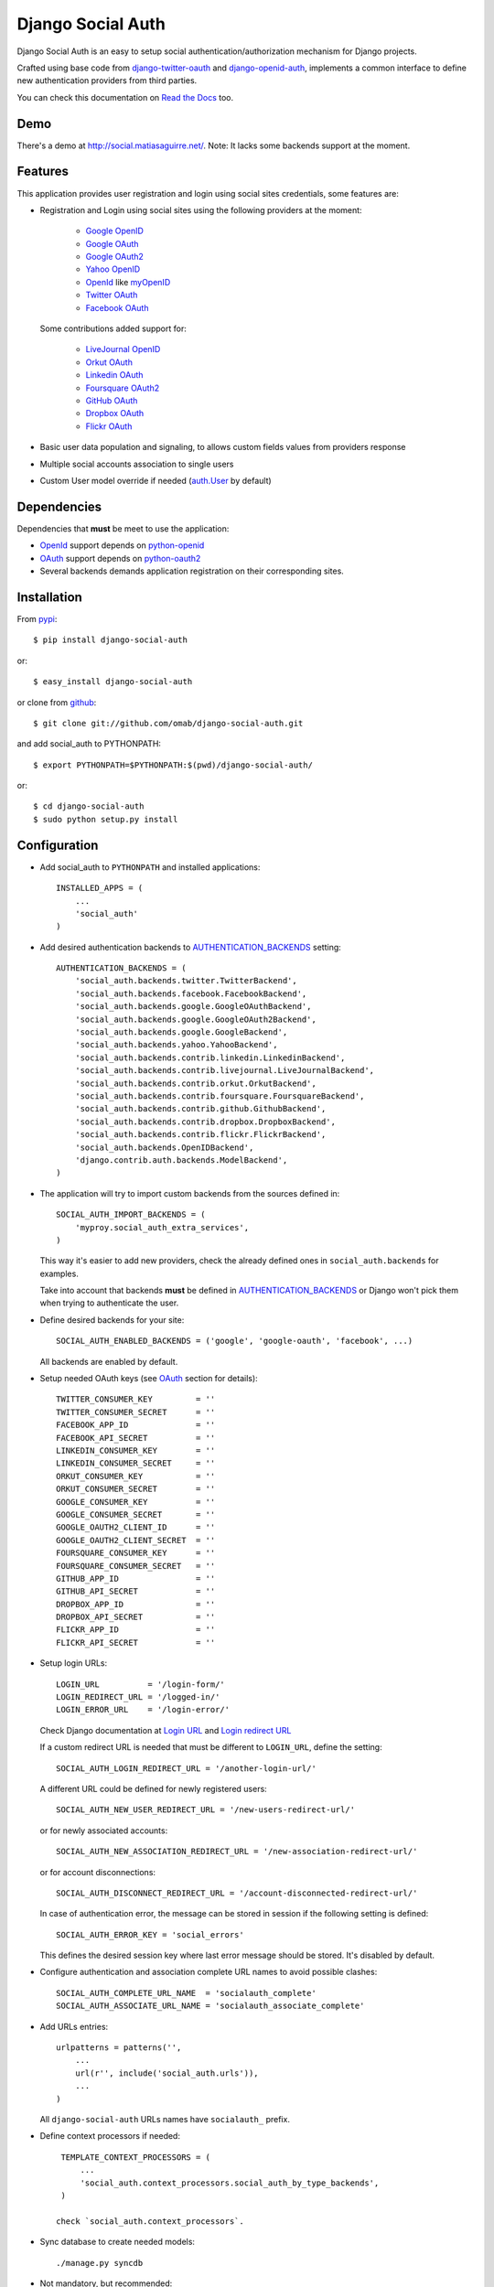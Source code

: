 ==================
Django Social Auth
==================

Django Social Auth is an easy to setup social authentication/authorization
mechanism for Django projects.

Crafted using base code from django-twitter-oauth_ and django-openid-auth_,
implements a common interface to define new authentication providers from
third parties.

You can check this documentation on `Read the Docs`_ too.

----
Demo
----
There's a demo at http://social.matiasaguirre.net/.
Note: It lacks some backends support at the moment.


--------
Features
--------
This application provides user registration and login using social sites
credentials, some features are:

- Registration and Login using social sites using the following providers
  at the moment:

    * `Google OpenID`_
    * `Google OAuth`_
    * `Google OAuth2`_
    * `Yahoo OpenID`_
    * OpenId_ like myOpenID_
    * `Twitter OAuth`_
    * `Facebook OAuth`_

  Some contributions added support for:

    * `LiveJournal OpenID`_
    * `Orkut OAuth`_
    * `Linkedin OAuth`_
    * `Foursquare OAuth2`_
    * `GitHub OAuth`_
    * `Dropbox OAuth`_
    * `Flickr OAuth`_

- Basic user data population and signaling, to allows custom fields values
  from providers response

- Multiple social accounts association to single users

- Custom User model override if needed (`auth.User`_ by default)


------------
Dependencies
------------
Dependencies that **must** be meet to use the application:

- OpenId_ support depends on python-openid_

- OAuth_ support depends on python-oauth2_

- Several backends demands application registration on their corresponding
  sites.


------------
Installation
------------

From pypi_::

    $ pip install django-social-auth

or::

    $ easy_install django-social-auth

or clone from github_::

    $ git clone git://github.com/omab/django-social-auth.git

and add social_auth to PYTHONPATH::

    $ export PYTHONPATH=$PYTHONPATH:$(pwd)/django-social-auth/

or::

    $ cd django-social-auth
    $ sudo python setup.py install


-------------
Configuration
-------------
- Add social_auth to ``PYTHONPATH`` and installed applications::

    INSTALLED_APPS = (
        ...
        'social_auth'
    )

- Add desired authentication backends to AUTHENTICATION_BACKENDS_ setting::

    AUTHENTICATION_BACKENDS = (
        'social_auth.backends.twitter.TwitterBackend',
        'social_auth.backends.facebook.FacebookBackend',
        'social_auth.backends.google.GoogleOAuthBackend',
        'social_auth.backends.google.GoogleOAuth2Backend',
        'social_auth.backends.google.GoogleBackend',
        'social_auth.backends.yahoo.YahooBackend',
        'social_auth.backends.contrib.linkedin.LinkedinBackend',
        'social_auth.backends.contrib.livejournal.LiveJournalBackend',
        'social_auth.backends.contrib.orkut.OrkutBackend',
        'social_auth.backends.contrib.foursquare.FoursquareBackend',
        'social_auth.backends.contrib.github.GithubBackend',
        'social_auth.backends.contrib.dropbox.DropboxBackend',
        'social_auth.backends.contrib.flickr.FlickrBackend',
        'social_auth.backends.OpenIDBackend',
        'django.contrib.auth.backends.ModelBackend',
    )

- The application will try to import custom backends from the sources defined in::

    SOCIAL_AUTH_IMPORT_BACKENDS = (
        'myproy.social_auth_extra_services',
    )

  This way it's easier to add new providers, check the already defined ones
  in ``social_auth.backends`` for examples.

  Take into account that backends **must** be defined in AUTHENTICATION_BACKENDS_
  or Django won't pick them when trying to authenticate the user.

- Define desired backends for your site::

    SOCIAL_AUTH_ENABLED_BACKENDS = ('google', 'google-oauth', 'facebook', ...)

  All backends are enabled by default.

- Setup needed OAuth keys (see OAuth_ section for details)::

    TWITTER_CONSUMER_KEY         = ''
    TWITTER_CONSUMER_SECRET      = ''
    FACEBOOK_APP_ID              = ''
    FACEBOOK_API_SECRET          = ''
    LINKEDIN_CONSUMER_KEY        = ''
    LINKEDIN_CONSUMER_SECRET     = ''
    ORKUT_CONSUMER_KEY           = ''
    ORKUT_CONSUMER_SECRET        = ''
    GOOGLE_CONSUMER_KEY          = ''
    GOOGLE_CONSUMER_SECRET       = ''
    GOOGLE_OAUTH2_CLIENT_ID      = ''
    GOOGLE_OAUTH2_CLIENT_SECRET  = ''
    FOURSQUARE_CONSUMER_KEY      = ''
    FOURSQUARE_CONSUMER_SECRET   = ''
    GITHUB_APP_ID                = ''
    GITHUB_API_SECRET            = ''
    DROPBOX_APP_ID               = ''
    DROPBOX_API_SECRET           = ''
    FLICKR_APP_ID                = ''
    FLICKR_API_SECRET            = ''

- Setup login URLs::

    LOGIN_URL          = '/login-form/'
    LOGIN_REDIRECT_URL = '/logged-in/'
    LOGIN_ERROR_URL    = '/login-error/'

  Check Django documentation at `Login URL`_ and `Login redirect URL`_

  If a custom redirect URL is needed that must be different to ``LOGIN_URL``,
  define the setting::

    SOCIAL_AUTH_LOGIN_REDIRECT_URL = '/another-login-url/'

  A different URL could be defined for newly registered users::

    SOCIAL_AUTH_NEW_USER_REDIRECT_URL = '/new-users-redirect-url/'

  or for newly associated accounts::

    SOCIAL_AUTH_NEW_ASSOCIATION_REDIRECT_URL = '/new-association-redirect-url/'

  or for account disconnections::

    SOCIAL_AUTH_DISCONNECT_REDIRECT_URL = '/account-disconnected-redirect-url/'

  In case of authentication error, the message can be stored in session
  if the following setting is defined::

    SOCIAL_AUTH_ERROR_KEY = 'social_errors'

  This defines the desired session key where last error message should be
  stored. It's disabled by default.

- Configure authentication and association complete URL names to avoid
  possible clashes::

    SOCIAL_AUTH_COMPLETE_URL_NAME  = 'socialauth_complete'
    SOCIAL_AUTH_ASSOCIATE_URL_NAME = 'socialauth_associate_complete'

- Add URLs entries::

    urlpatterns = patterns('',
        ...
        url(r'', include('social_auth.urls')),
        ...
    )

  All ``django-social-auth`` URLs names have ``socialauth_`` prefix.

- Define context processors if needed::

    TEMPLATE_CONTEXT_PROCESSORS = (
        ...
        'social_auth.context_processors.social_auth_by_type_backends',
    )

   check `social_auth.context_processors`.

- Sync database to create needed models::

    ./manage.py syncdb

- Not mandatory, but recommended::

    SOCIAL_AUTH_DEFAULT_USERNAME = 'new_social_auth_user'

  or::

    import random
    SOCIAL_AUTH_DEFAULT_USERNAME = lambda: random.choice(['Darth Vader', 'Obi-Wan Kenobi', 'R2-D2', 'C-3PO', 'Yoda'])

  or::

    from django.template.defaultfilters import slugify
    SOCIAL_AUTH_USERNAME_FIXER = lambda u: slugify(u)

  in case your user layout needs to purify username on some weird way.

  Final user name will have a random UUID-generated suffix in case it's already
  taken. The UUID token max length can be changed with the setting::

    SOCIAL_AUTH_UUID_LENGTH = 16

- Backends will store extra values from response by default, set this to False
  to avoid such behavior::

    SOCIAL_AUTH_EXTRA_DATA = False

  Also more extra values will be stored if defined, details about this setting
  are listed below on OpenId and OAuth sections.

  Session expiration time is an special value, it's recommended to define::

    SOCIAL_AUTH_EXPIRATION = 'expires'

  and use such setting name where expiration times are returned. View that
  completes login process will set session expiration time using this name if
  it's present or ``expires`` by default. Expiration configuration can be disabled
  with setting::

    SOCIAL_AUTH_SESSION_EXPIRATION = False

- It's possible to override the used ``User`` model if needed::

    SOCIAL_AUTH_USER_MODEL = 'myapp.CustomUser'

  This class **must** have a custom `Model Manager`_ with a ``create_user`` method
  that resembles the one on `auth.UserManager`_.

  Also, it's highly recommended that this class define the following fields::

    username   = CharField(...)
    last_login = DateTimeField(blank=True)
    is_active  = BooleanField(...)

  and the method::

    is_authenticated():
        ...

  These are needed to ensure a better ``django-auth`` integration, in other case
  `login_required`_ won't be usable. A warning is displayed if any of these are
  missing. By default `auth.User`_ is used.

  Check example application for implementation details, but first, please take
  a look to `User Profiles`_, it might be what you were looking for.

  It's possible to disable user creations by ``django-social-auth`` with::

      SOCIAL_AUTH_CREATE_USERS = False

  It is also possible to associate multiple user accounts with a single email
  address as long as the rest of the user data is unique. Set value as True 
  to enable, otherwise set as False to disable.
  This behavior is disabled by default (false) unless specifically set::

      SOCIAL_AUTH_ASSOCIATE_BY_MAIL = True

- You can send extra parameters on auth process by defining settings per
  provider, example to request Facebook to show Mobile authorization page,
  define::

      FACEBOOK_AUTH_EXTRA_ARGUMENTS = {'display': 'touch'}

  For other providers, just define settings in the form::

      <uppercase backend name>_AUTH_EXTRA_ARGUMENTS = {...}

- By default the application doesn't make redirects to different domains, to
  disable this behavior::

      SOCIAL_AUTH_SANITIZE_REDIRECTS = False

- Inactive users can be redirected to a different page if this setting is
  defined::

      SOCIAL_AUTH_INACTIVE_USER_URL = '...'

  Defaults to ``LOGIN_ERROR_URL``.

-------------
Usage example
-------------

Authentication process starts with ``socialauth_begin`` URL.

Template code example::

    <ul>
      <li>
        <a href="{% url socialauth_begin 'twitter' %}">Enter using Twitter</a>
      </li>
      <li>
        <a href="{% url socialauth_begin 'facebook' %}">Enter using Facebook</a>
      </li>
    </ul>

In the example above we assume that Twitter and Facebook authentication backends enabled, and following settings provided::

    TWITTER_CONSUMER_KEY = 'real key here'
    TWITTER_CONSUMER_SECRET = 'real secret here'
    FACEBOOK_APP_ID = 'real id here'
    FACEBOOK_API_SECRET = 'real secret here'

-------
Signals
-------
A ``pre_update`` signal is sent when user data is about to be updated with new
values from authorization service provider, this apply to new users and already
existent ones. This is useful to update custom user fields or `User Profiles`_,
for example, to store user gender, location, etc. Example::

    from social_auth.signals import pre_update
    from social_auth.backends.facebook import FacebookBackend

    def facebook_extra_values(sender, user, response, details, **kwargs):
        user.gender = response.get('gender')
        return True

    pre_update.connect(facebook_extra_values, sender=FacebookBackend)

New data updating is made automatically but could be disabled and left only to
signal handler if this setting value is set to True::

    SOCIAL_AUTH_CHANGE_SIGNAL_ONLY = False

Take into account that when defining a custom ``User`` model and declaring signal
handler in ``models.py``, the imports and handler definition **must** be made
after the custom ``User`` model is defined or circular imports issues will be
raised.

Also a new-user signal (``socialauth_registered``) is sent when new accounts are
created::

    from social_auth.signals import socialauth_registered 

    def new_users_handler(sender, user, response, details, **kwargs):
        user.is_new = True
        return False

    socialauth_registered.connect(new_users_handler, sender=None)


------
OpenId
------
OpenId_ support is simpler to implement than OAuth_. Google and Yahoo
providers are supported by default, others are supported by POST method
providing endpoint URL.

OpenId_ backends can store extra data in ``UserSocialAuth.extra_data`` field
by defining a set of values names to retrieve from any of the used schemas,
``AttributeExchange`` and ``SimpleRegistration``. As their keywords differ we
need two settings.

Settings is per backend, so we have two possible values for each one. Name
is dynamically checked using uppercase backend name as prefix::

    <uppercase backend name>_SREG_EXTRA_DATA
    <uppercase backend name>_AX_EXTRA_DATA

Example::

    GOOGLE_SREG_EXTRA_DATA = [(..., ...)]
    GOOGLE_AX_EXTRA_DATA = [(..., ...)]

Settings must be a list of tuples mapping value name in response and value
alias used to store.


-----
OAuth
-----
OAuth_ communication demands a set of keys exchange to validate the client
authenticity prior to user approbation. Twitter, Facebook and Orkut
facilitates these keys by application registration, Google works the same,
but provides the option for unregistered applications.

Check next sections for details.

OAuth_ backends also can store extra data in ``UserSocialAuth.extra_data``
field by defining a set of values names to retrieve from service response.

Settings is per backend and it's name is dynamically checked using uppercase
backend name as prefix::

    <uppercase backend name>_EXTRA_DATA

Example::

    FACEBOOK_EXTRA_DATA = [(..., ...)]

Settings must be a list of tuples mapping value name in response and value
alias used to store.


-------
Twitter
-------
Twitter offers per application keys named ``Consumer Key`` and ``Consumer Secret``.
To enable Twitter these two keys are needed. Further documentation at
`Twitter development resources`_:

- Register a new application at `Twitter App Creation`_,

- mark the "Yes, use Twitter for login" checkbox, and

- fill ``Consumer Key`` and ``Consumer Secret`` values::

      TWITTER_CONSUMER_KEY
      TWITTER_CONSUMER_SECRET

- You need to specify an URL callback or the application will be marked as
  Client type instead of the Browser. Almost any dummy value will work if
  you plan some test.


--------
Facebook
--------
Facebook works similar to Twitter but it's simpler to setup and redirect URL
is passed as a parameter when issuing an authorization. Further documentation
at `Facebook development resources`_:

- Register a new application at `Facebook App Creation`_, and

- fill ``App Id`` and ``App Secret`` values in values::

      FACEBOOK_APP_ID
      FACEBOOK_API_SECRET

- also it's possible to define extra permissions with::

     FACEBOOK_EXTENDED_PERMISSIONS = [...]

If you define a redirect URL in Facebook setup page, be sure to not define
http://127.0.0.1:8000 or http://localhost:8000 because it won't work when
testing. Instead I define http://myapp.com and setup a mapping on /etc/hosts
or use dnsmasq_.


-----
Orkut
-----
Orkut offers per application keys named ``Consumer Key`` and ``Consumer Secret``.
To enable Orkut these two keys are needed.

Check `Google support`_ and `Orkut API`_ for details on getting
your consumer_key and consumer_secret keys.

- fill ``Consumer Key`` and ``Consumer Secret`` values::

      ORKUT_CONSUMER_KEY
      ORKUT_CONSUMER_SECRET

- add any needed extra data to::

      ORKUT_EXTRA_DATA = ''

- configure extra scopes in::

      ORKUT_EXTRA_SCOPES = [...]


------------
Google OAuth
------------
Google provides ``Consumer Key`` and ``Consumer Secret`` keys to registered
applications, but also allows unregistered application to use their authorization
system with, but beware that this method will display a security banner to the
user telling that the application is not trusted.

Check `Google OAuth`_ and make your choice.

- fill ``Consumer Key`` and ``Consumer Secret`` values::

      GOOGLE_CONSUMER_KEY
      GOOGLE_CONSUMER_SECRET

anonymous values will be used if not configured as described in their
`OAuth reference`_

- configure the display name to be used in the "grant permissions" dialog
  that Google will display to users in::

      GOOGLE_DISPLAY_NAME = ''

  shows 'Social Auth' by default, but that might not suite your application.

- setup any needed extra scope in::

      GOOGLE_OAUTH_EXTRA_SCOPE = [...]

Check which applications can be included in their `Google Data Protocol Directory`_


-------------
Google OAuth2
-------------
Recently Google launched OAuth2 support following the definition at `OAuth2 draft`.
It works in a similar way to plain OAuth mechanism, but developers **must** register
an application and apply for a set of keys. Check `Google OAuth2`_ document for details.

**Note**:
  This support is experimental as Google implementation may change and OAuth2 is still
  a draft.

To enable OAuth2 support:

- fill ``Client ID`` and ``Client Secret`` settings, these values can be obtained
  easily as described on `OAuth2 Registering`_ doc::

      GOOGLE_OAUTH2_CLIENT_ID = ''
      GOOGLE_OAUTH2_CLIENT_SECRET = ''

  previous name ``GOOGLE_OAUTH2_CLIENT_KEY`` is supported for backward
  compatibility.

- scopes are shared between OAuth mechanisms::

      GOOGLE_OAUTH_EXTRA_SCOPE = [...]

Check which applications can be included in their `Google Data Protocol Directory`_


--------
LinkedIn
--------
LinkedIn setup is similar to any other OAuth service. To request extra fields
using `LinkedIn fields selectors`_ just define the setting::

    LINKEDIN_EXTRA_FIELD_SELECTORS = [...]

with the needed fields selectors, also define LINKEDIN_EXTRA_DATA properly, that
way the values will be stored in ``UserSocialAuth.extra_data`` field.

By default ``id``, ``first-name`` and ``last-name`` are requested and stored.


------
GitHub
------
GitHub works similar to Facebook (OAuth).

- Register a new application at `GitHub Developers`_, and

- fill ``App Id`` and ``App Secret`` values in the settings::

      GITHUB_APP_ID = ''
      GITHUB_API_SECRET = ''

- also it's possible to define extra permissions with::

     GITHUB_EXTENDED_PERMISSIONS = [...]
 

-------
Dropbox
-------
Dropbox uses OAuth v1.0 for authentication.

- Register a new application at `Dropbox Developers`_, and

- fill ``App Key`` and ``App Secret`` values in the settings::

      DROPBOX_APP_ID = ''
      DROPBOX_API_SECRET = ''


------
Flickr
------
Flickr uses OAuth v1.0 for authentication.

- Register a new application at the `Flickr App Garden`_, and

- fill ``Key`` and ``Secret`` values in the settings::

      FLICKR_APP_ID = ''
      FLICKR_API_SECRET = ''


-------
Testing
-------
To test the app just run::

    ./manage.py test social_auth

This will run a bunch of tests, so far only login process is tested, more
will come eventually.

User accounts on the different sites are needed to run tests, configure the
credentials in the following way::

    # twitter testing
    TEST_TWITTER_USER = 'testing_account'
    TEST_TWITTER_PASSWORD = 'password_for_testing_account'

    # facebook testing
    TEST_FACEBOOK_USER = 'testing_account'
    TEST_FACEBOOK_PASSWORD = 'password_for_testing_account'

    # google testing
    TEST_GOOGLE_USER = 'testing_account@gmail.com'
    TEST_GOOGLE_PASSWORD = 'password_for_testing_account'


There's support for Selenium_ tests too on root contrib directory. To run
install selenium::

    $ pip install selenium

and create a ``test_settings.py`` copying ``test_settings.py.template`` and
fill the needed account information. Then run::

    cd contrib/tests
    ./runtests.py


-------------
Miscellaneous
-------------

Join to django-social-auth_ community on Convore_ and bring any questions or
suggestions that will improve this app.


South_ users should add this rule to enable migrations::

    try:
        import south
        from south.modelsinspector import add_introspection_rules
        add_introspection_rules([], ["^social_auth\.fields\.JSONField"])
    except:
        pass


If defining a custom user model, do not import social_auth from any models.py
that would finally import from the models.py that defines your User class or it
will make your project fail with a recursive import because social_auth uses
get_model() to retrieve your User.


There's an ongoing movement to create a list of third party backends on
djangopackages.com_, so, if somebody doesn't want it's backend in the
``contrib`` directory but still wants to share, just split it in a separated
package and link it there.


----
Bugs
----
Maybe several, please create `issues in github`_


------------
Contributors
------------
Attributions to whom deserves:

- caioariede_ (Caio Ariede):

  - Improvements and Orkut support

- krvss_ (Stas Kravets):

  - Initial setup.py configuration

- jezdez_ (Jannis Leidel):

  - Improvements and documentation update

- alfredo_ (Alfredo Ramirez)

  - Facebook and Doc improvements

- mattucf_ (Matt Brown)

  - Twitter and OAuth improvements

- Quard_ (Vadym Zakovinko)

  - LinkedIn support

- micrypt_ (Seyi Ogunyemi)

  - OAuth2 migration

- bedspax_

  - Foursquare support

- revolunet_ (Julien Bouquillon)

  - GitHub support

- danielgtaylor_ (Daniel G. Taylor)

  - Dropbox support
  - Flickr support
  - Provider name context processor

----------
Copyrights
----------
Base work is copyrighted by:

- django-twitter-oauth::

    Original Copyright goes to Henrik Lied (henriklied)
    Code borrowed from https://github.com/henriklied/django-twitter-oauth

- django-openid-auth::

    django-openid-auth -  OpenID integration for django.contrib.auth
    Copyright (C) 2007 Simon Willison
    Copyright (C) 2008-2010 Canonical Ltd.

.. _Model Manager: http://docs.djangoproject.com/en/dev/topics/db/managers/#managers
.. _Login URL: http://docs.djangoproject.com/en/dev/ref/settings/?from=olddocs#login-url
.. _Login redirect URL: http://docs.djangoproject.com/en/dev/ref/settings/?from=olddocs#login-redirect-url
.. _AUTHENTICATION_BACKENDS: http://docs.djangoproject.com/en/dev/ref/settings/?from=olddocs#authentication-backends
.. _auth.User: http://code.djangoproject.com/browser/django/trunk/django/contrib/auth/models.py#L186
.. _auth.UserManager: http://code.djangoproject.com/browser/django/trunk/django/contrib/auth/models.py#L114
.. _login_required: http://code.djangoproject.com/browser/django/trunk/django/contrib/auth/decorators.py#L39
.. _User Profiles: http://www.djangobook.com/en/1.0/chapter12/#cn222
.. _OpenId: http://openid.net/
.. _OAuth: http://oauth.net/
.. _django-twitter-oauth: https://github.com/henriklied/django-twitter-oauth
.. _django-openid-auth: https://launchpad.net/django-openid-auth
.. _python-openid: http://pypi.python.org/pypi/python-openid/
.. _python-oauth2: https://github.com/simplegeo/python-oauth2
.. _Twitter development resources: http://dev.twitter.com/pages/auth
.. _Twitter App Creation: http://twitter.com/apps/new
.. _dnsmasq: http://www.thekelleys.org.uk/dnsmasq/doc.html
.. _Facebook development resources: http://developers.facebook.com/docs/authentication/
.. _Facebook App Creation: http://developers.facebook.com/setup/
.. _Google support: http://www.google.com/support/a/bin/answer.py?hl=en&answer=162105
.. _Orkut API:  http://code.google.com/apis/orkut/docs/rest/developers_guide_protocol.html#Authenticating
.. _Google OpenID: http://code.google.com/apis/accounts/docs/OpenID.html
.. _Google OAuth: http://code.google.com/apis/accounts/docs/OAuth.html
.. _Google OAuth2: http://code.google.com/apis/accounts/docs/OAuth2.html
.. _OAuth2 Registering: http://code.google.com/apis/accounts/docs/OAuth2.html#Registering
.. _Google Data Protocol Directory: http://code.google.com/apis/gdata/docs/directory.html
.. _OAuth2 draft: http://tools.ietf.org/html/draft-ietf-oauth-v2-10
.. _OAuth reference: http://code.google.com/apis/accounts/docs/OAuth_ref.html#SigningOAuth
.. _Yahoo OpenID: http://openid.yahoo.com/
.. _Twitter OAuth: http://dev.twitter.com/pages/oauth_faq
.. _Facebook OAuth: http://developers.facebook.com/docs/authentication/
.. _Linkedin OAuth: https://www.linkedin.com/secure/developer
.. _Orkut OAuth:  http://code.google.com/apis/orkut/docs/rest/developers_guide_protocol.html#Authenticating
.. _myOpenID: https://www.myopenid.com/
.. _LiveJournal OpenID: http://www.livejournal.com/support/faqbrowse.bml?faqid=283
.. _Foursquare OAuth2: https://developer.foursquare.com/docs/oauth.html
.. _pypi: http://pypi.python.org/pypi/django-social-auth/
.. _github: https://github.com/omab/django-social-auth
.. _issues in github: https://github.com/omab/django-social-auth/issues
.. _caioariede: https://github.com/caioariede
.. _krvss: https://github.com/krvss
.. _jezdez: https://github.com/jezdez
.. _alfredo: https://github.com/alfredo
.. _mattucf: https://github.com/mattucf
.. _Quard: https://github.com/Quard
.. _micrypt: https://github.com/micrypt
.. _South: http://south.aeracode.org/
.. _bedspax: https://github.com/bedspax
.. _django-social-auth: https://convore.com/django-social-auth/
.. _Convore: https://convore.com/
.. _Selenium: http://seleniumhq.org/
.. _LinkedIn fields selectors: http://developer.linkedin.com/docs/DOC-1014
.. _Read the Docs: http://django-social-auth.readthedocs.org/
.. _revolunet: https://github.com/revolunet
.. _GitHub OAuth: http://developer.github.com/v3/oauth/
.. _GitHub Developers: https://github.com/account/applications/new
.. _djangopackages.com: http://djangopackages.com/grids/g/social-auth-backends/
.. _Dropbox OAuth: https://www.dropbox.com/developers_beta/reference/api
.. _Dropbox Developers: https://www.dropbox.com/developers/apps
.. _Flickr OAuth: http://www.flickr.com/services/api/
.. _Flickr App Garden: http://www.flickr.com/services/apps/create/
.. _danielgtaylor: https://github.com/danielgtaylor
